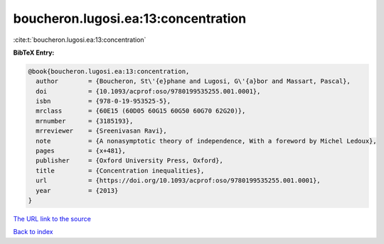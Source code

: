 boucheron.lugosi.ea:13:concentration
====================================

:cite:t:`boucheron.lugosi.ea:13:concentration`

**BibTeX Entry:**

.. code-block:: bibtex

   @book{boucheron.lugosi.ea:13:concentration,
     author        = {Boucheron, St\'{e}phane and Lugosi, G\'{a}bor and Massart, Pascal},
     doi           = {10.1093/acprof:oso/9780199535255.001.0001},
     isbn          = {978-0-19-953525-5},
     mrclass       = {60E15 (60D05 60G15 60G50 60G70 62G20)},
     mrnumber      = {3185193},
     mrreviewer    = {Sreenivasan Ravi},
     note          = {A nonasymptotic theory of independence, With a foreword by Michel Ledoux},
     pages         = {x+481},
     publisher     = {Oxford University Press, Oxford},
     title         = {Concentration inequalities},
     url           = {https://doi.org/10.1093/acprof:oso/9780199535255.001.0001},
     year          = {2013}
   }
`The URL link to the source <https://doi.org/10.1093/acprof:oso/9780199535255.001.0001>`_


`Back to index <../By-Cite-Keys.html>`_
